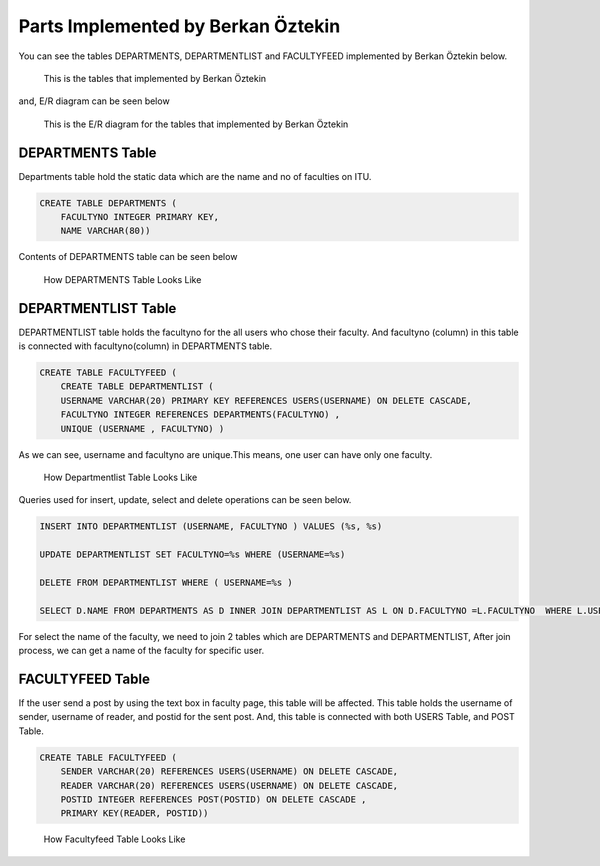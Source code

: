 Parts Implemented by Berkan Öztekin
===================================
You can see the tables DEPARTMENTS, DEPARTMENTLIST and FACULTYFEED implemented by Berkan Öztekin below.

.. figure:: images/berkan/berkantables.png
     :scale: 100 %
     :alt: tables

     This is the tables that implemented by Berkan Öztekin

and, E/R diagram can be seen below

.. figure:: images/berkan/berkaner.png
     :scale: 100 %
     :alt: ER Berkan

     This is the E/R diagram for the tables that implemented by Berkan Öztekin

DEPARTMENTS Table
-----------------

Departments table hold the static data which are the name and no of faculties on ITU.

.. code-block:: sql

      CREATE TABLE DEPARTMENTS (
          FACULTYNO INTEGER PRIMARY KEY,
          NAME VARCHAR(80))


Contents of DEPARTMENTS table can be seen below

.. figure:: images/berkan/contentdepartments.png
     :scale: 100 %
     :alt: Contents of Departments Table

     How  DEPARTMENTS Table Looks Like

DEPARTMENTLIST Table
--------------------

DEPARTMENTLIST table holds the facultyno for the all users who chose their faculty. And facultyno (column) in this table is connected with facultyno(column) in  DEPARTMENTS table.

.. code-block:: sql

      CREATE TABLE FACULTYFEED (
          CREATE TABLE DEPARTMENTLIST (
          USERNAME VARCHAR(20) PRIMARY KEY REFERENCES USERS(USERNAME) ON DELETE CASCADE,
          FACULTYNO INTEGER REFERENCES DEPARTMENTS(FACULTYNO) ,
          UNIQUE (USERNAME , FACULTYNO) )


As we can see, username and facultyno are unique.This means, one user can have only one faculty.

.. figure:: images/berkan/contentdepartmentlist.png
     :scale: 100 %
     :alt: Contents of Departmentlist Table

     How Departmentlist Table Looks Like

Queries used for insert, update, select and delete operations can be seen below.

.. code-block:: sql

      INSERT INTO DEPARTMENTLIST (USERNAME, FACULTYNO ) VALUES (%s, %s)

      UPDATE DEPARTMENTLIST SET FACULTYNO=%s WHERE (USERNAME=%s)

      DELETE FROM DEPARTMENTLIST WHERE ( USERNAME=%s )

      SELECT D.NAME FROM DEPARTMENTS AS D INNER JOIN DEPARTMENTLIST AS L ON D.FACULTYNO =L.FACULTYNO  WHERE L.USERNAME = %s

For select the name of the faculty, we need to join 2 tables which are DEPARTMENTS and DEPARTMENTLIST, After join process, we can get a name of the faculty for specific user.

FACULTYFEED Table
-----------------

If the user send a post by using the text box in faculty page, this table will be affected. This table holds the username of sender, username of reader, and postid for the sent post.
And, this table is connected with both USERS Table, and POST Table.

.. code-block:: sql

      CREATE TABLE FACULTYFEED (
          SENDER VARCHAR(20) REFERENCES USERS(USERNAME) ON DELETE CASCADE,
          READER VARCHAR(20) REFERENCES USERS(USERNAME) ON DELETE CASCADE,
          POSTID INTEGER REFERENCES POST(POSTID) ON DELETE CASCADE ,
          PRIMARY KEY(READER, POSTID))

.. figure:: images/berkan/contentfacultyfeed.png
     :scale: 100 %
     :alt: Contents of Facultyfeed Table

     How Facultyfeed Table Looks Like
